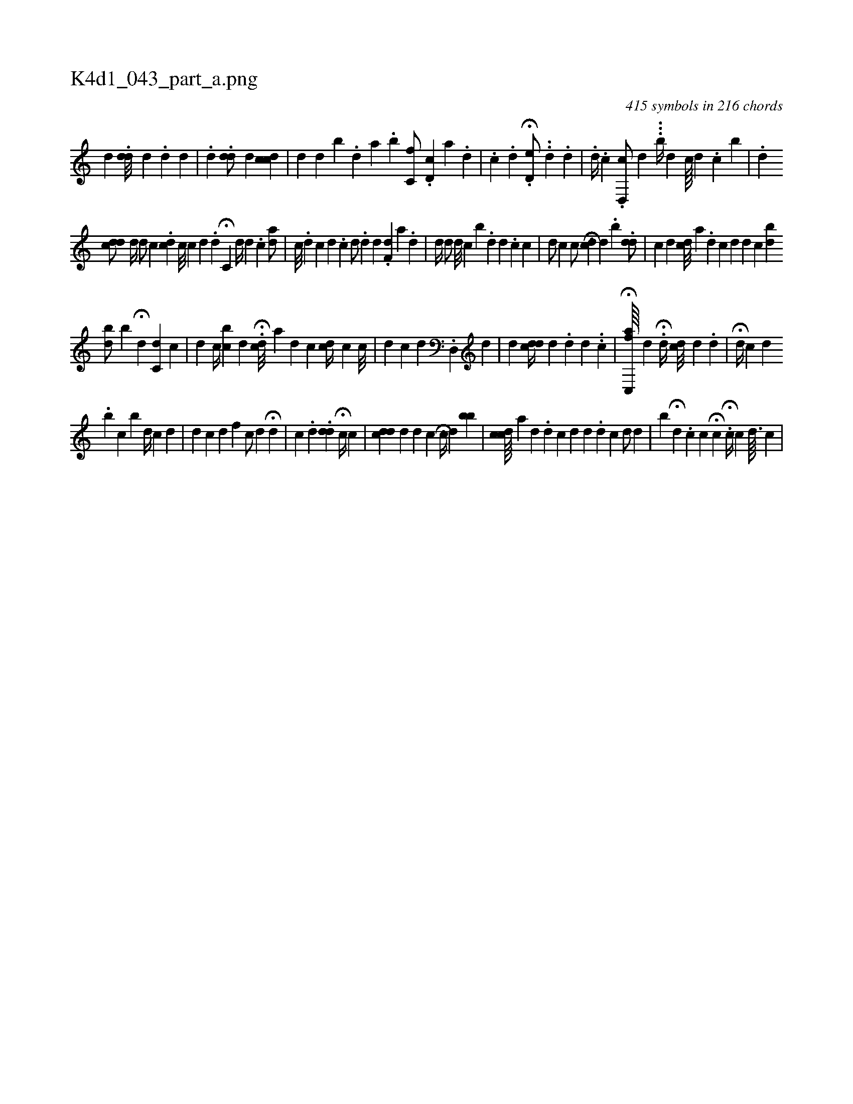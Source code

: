 X:1
%
%%titleleft true
%%tabaddflags 0
%%tabrhstyle grid
%
T:K4d1_043_part_a.png
C:415 symbols in 216 chords
L:1/4
K:italiantab
%
[,,d] .[,#ydd///] [,,,,d] .[,,#y] [,,d] [,#y] [,h] .[,d] |\
	.[,,,#y//] [,,i] .[,,#y] [,,d] .[,dd/] [,,,d] [,,,#y] [,ccd] |\
	[,,,#y///] [,,,d] [,,,d] [,,,#y] [,,b] .[,,,d] [,,a] .[,,b] [c,f/] .[d,c] [,,,a] .[,,d] |\
	[#y///] .[,c] .[d] H.[,,d,e/] ..[,d] .[,,d] |\
	.[,d//] .[c] .[d,,c/] [,,,d] ...[,#ykb//] [d] [c////] [i] .[#y] [d] .[c] [b] |\
	.[,,,,,d] 
%
[cdd/] [,d//] [,,,id/] [,,,,c] .[,#ydci] |\
	[,c///] [,c] [,d] .[,d] H[,c,i/] [,,d//] [,,,d] .[,,,c] [,da/] |\
	[,,c///] .[,d] [,c] [,d] .[,c] [,,,d/] .[,,d#y] [,,,,d] .[,df,#y] [,,,a] .[,,d] |\
	[d//] [#yd/] [,,,i] [,,,d///] [,,,c] [,,b] .[,,d] [,i] [,d] .[,c] [,c] |\
	[#yd/] [,c] [,,,,,,c/] [,,,#yi] HH[#ydc] [,,,d] .[,,b] .[,dd/] |\
	[c] [d] [#ydc///] [,,,a] .[d] [c] [d] [,d] [,c] [bd] 
%
[,db/] [b] H[,#yd] [c,d] [,c] |\
	[d] [,,c//] [,,bc] [,,,d] H.[cd///] [a] [d] [c] [,cd//] [,,c] [c///] |\
	[#yd] [,,c] [d] .[d,,#y] [,,,d] |\
	[,d] [,#y] [#yddc//] [d] .[#y] [d] [d] .[#y] .[,c] [,,,,#y//] |\
	H[ac,,f////] [,,,,d] .[,#y] H[#y,d//] [dc///] [d] [#y] .[d] |\
	H[,,,d//] [,,,c] [d] .[#y] 
%
[b] [c] [b] [,d//] [,c] [d] [#y] |\
	[d] [c] [d] [f] [i] |\
	[c/] [d] H[,d] |\
	[,,c] .[,d] .[,dd] H[,c//] [,,c] [,i/] [,#y] |\
	[cdd] [,d] [,,,d] [,,,c] [,,,h] H[,c//] [,,d] [,bb] |\
	[cdc////] [a] [,d] .[,d] [,c] [d] [d] .[d] [c] [,,d/] [d] |\
	[b] H[d] .[c] [,,,c] H[,,,,c] .H[c//] [,,c] [d3/32] [c] |
% number of items: 415


